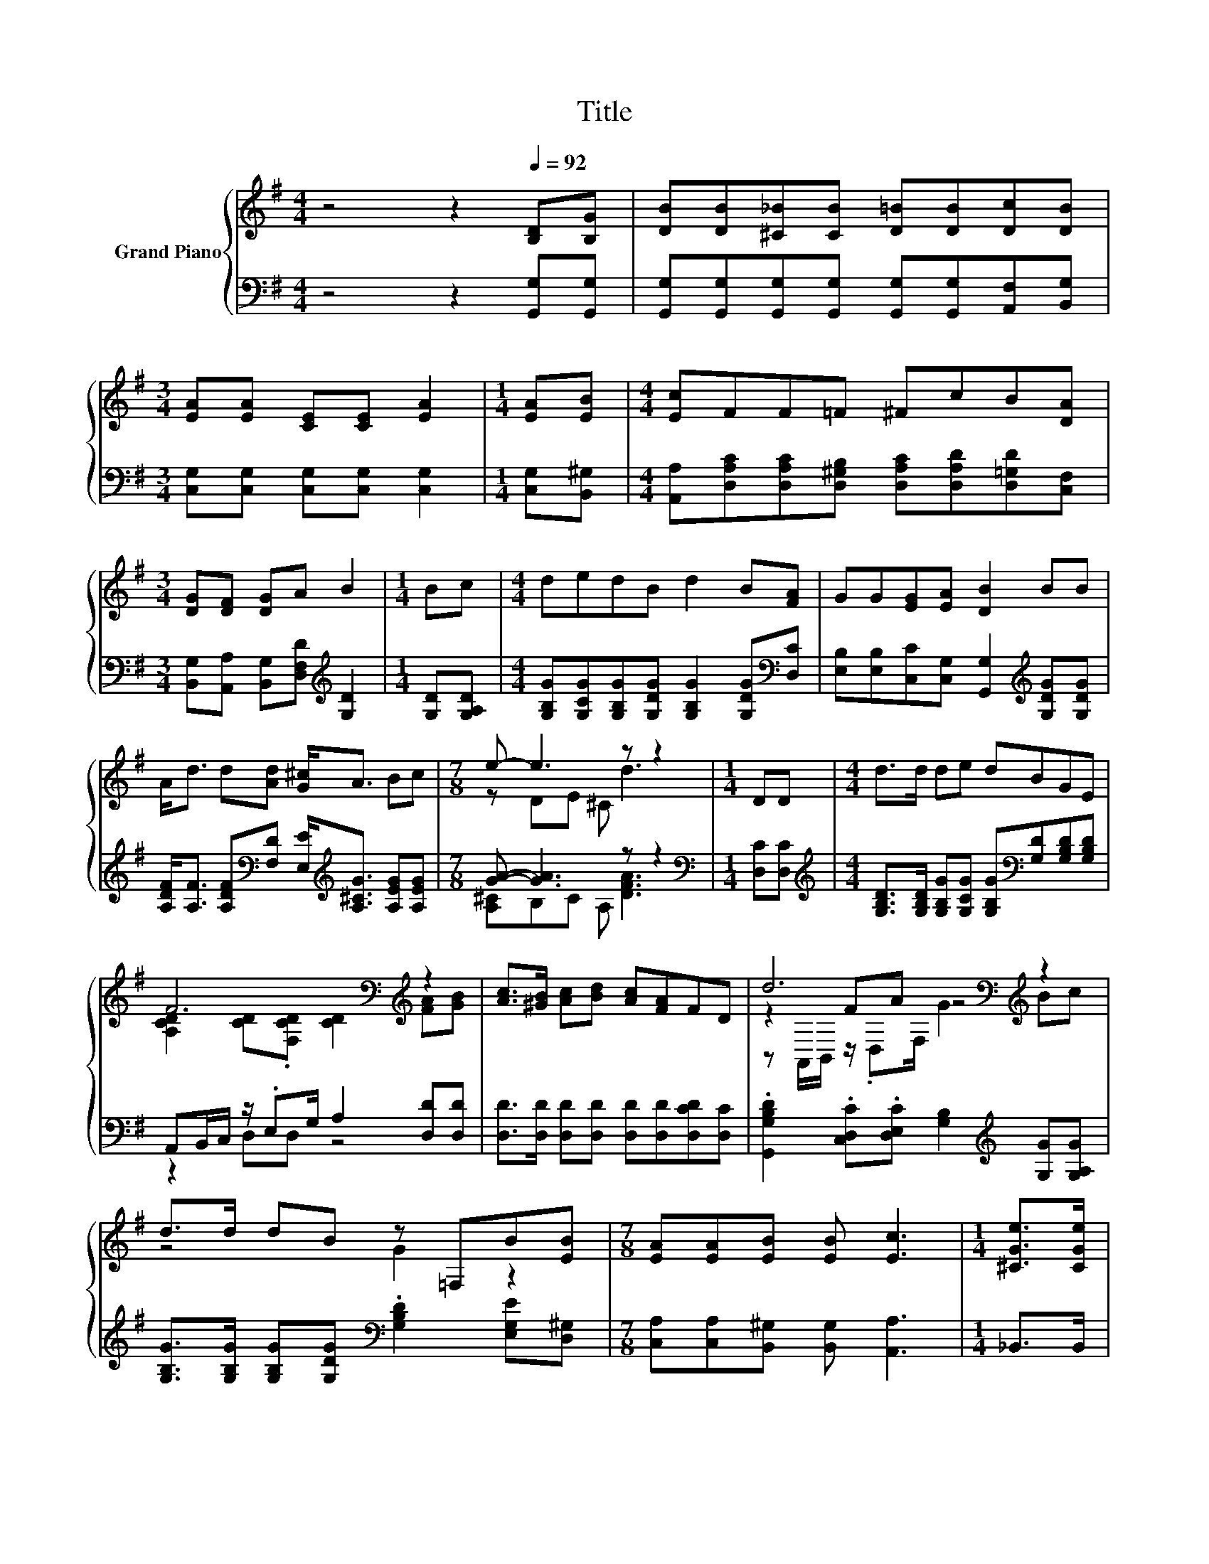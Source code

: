 X:1
T:Title
%%score { ( 1 3 5 ) | ( 2 4 ) }
L:1/8
M:4/4
K:G
V:1 treble nm="Grand Piano"
V:3 treble 
V:5 treble 
V:2 bass 
V:4 bass 
V:1
 z4 z2[Q:1/4=92] [B,D][B,G] | [DB][DB][^C_B][CB] [D=B][DB][Dc][DB] | %2
[M:3/4] [EA][EA] [CE][CE] [EA]2 |[M:1/4] [EA][EB] |[M:4/4] [Ec]FF=F ^FcB[DA] | %5
[M:3/4] [DG][DF] [DG]A B2 |[M:1/4] Bc |[M:4/4] dedB d2 B[FA] | GG[EG][EA] [DB]2 BB | %9
 A<d d[Ad] [G^c]<A Bc |[M:7/8] e- e3 z z2 |[M:1/4] DD |[M:4/4] d>d de dBGE | %13
 F6[K:bass][K:treble] z2 | [Ac]>[^GB] [Ac][Bd] [Ac][FA]FD | d6[K:bass][K:treble] z2 | %16
 d>d dB z =F,B[EB] |[M:7/8] [EA][EA][EB] [EB] [Ec]3 |[M:1/4] [^CGe]>[CGe] | %19
[M:4/4] [DGd]<[DGd] [DGd][Ge] [Gd]<[DGB] [B,DG][DGB] |[M:7/8] F2 z z z z2 |] %21
V:2
 z4 z2 [G,,G,][G,,G,] | [G,,G,][G,,G,][G,,G,][G,,G,] [G,,G,][G,,G,][A,,F,][B,,G,] | %2
[M:3/4] [C,G,][C,G,] [C,G,][C,G,] [C,G,]2 |[M:1/4] [C,G,][B,,^G,] | %4
[M:4/4] [A,,A,][D,A,C][D,A,C][D,^G,B,] [D,A,C][D,A,D][D,=G,D][C,F,] | %5
[M:3/4] [B,,G,][A,,A,] [B,,G,][D,F,D][K:treble] [G,D]2 |[M:1/4] [G,D][G,A,D] | %7
[M:4/4] [G,B,G][G,CG][G,B,G][G,DG] [G,B,G]2 [G,DG][K:bass][D,C] | %8
 [E,B,][E,B,][C,C][C,G,] [G,,G,]2[K:treble] [G,DG][G,DG] | %9
 [A,DF]<[A,F] [A,DF][K:bass][F,D] [E,E]<[K:treble][A,^CG] [A,EG][A,EG] |[M:7/8] [GA]- [GA]3 z z2 | %11
[M:1/4][K:bass] [D,C][D,C] | %12
[M:4/4][K:treble] [G,B,D]>[G,B,D] [G,B,G][G,CG] [G,B,G][K:bass][G,D][G,B,D][G,B,D] | %13
 A,,B,,/C,/ z/ .E,G,/ A,2 [D,D][D,D] | [D,D]>[D,D] [D,D][D,D] [D,D][D,D][D,CD][D,C] | %15
 .[G,,G,B,D]2 .[C,D,C].[D,E,C] [G,B,]2[K:treble] [G,G][G,A,G] | %16
 [G,B,G]>[G,B,G] [G,B,G][G,DG][K:bass] .[G,B,D]2 [E,G,E][D,^G,] | %17
[M:7/8] [C,A,][C,A,][B,,^G,] [B,,G,] [A,,A,]3 |[M:1/4] _B,,>B,, | %19
[M:4/4] B,,<B,, B,,[C,C] [D,B,]<D, D,D, |[M:7/8] z E,F, D, G,,3 |] %21
V:3
 x8 | x8 |[M:3/4] x6 |[M:1/4] x2 |[M:4/4] x8 |[M:3/4] x6 |[M:1/4] x2 |[M:4/4] x8 | x8 | x8 | %10
[M:7/8] z DE ^C d3 |[M:1/4] x2 |[M:4/4] x8 | [A,CD]2 [CD][K:bass].[F,CD] [CD]2[K:treble] [FA][GB] | %14
 x8 | z2[K:bass][K:treble] FA z4 | z4 G2 z2 |[M:7/8] x7 |[M:1/4] x2 |[M:4/4] x8 | %20
[M:7/8] [CA]2- [C-EA-] [CFA] [G,B,G]3 |] %21
V:4
 x8 | x8 |[M:3/4] x6 |[M:1/4] x2 |[M:4/4] x8 |[M:3/4] x4[K:treble] x2 |[M:1/4] x2 | %7
[M:4/4] x7[K:bass] x | x6[K:treble] x2 | x3[K:bass] x3/2[K:treble] x7/2 | %10
[M:7/8] [A,^C]B,C A, [DFA]3 |[M:1/4][K:bass] x2 |[M:4/4][K:treble] x5[K:bass] x3 | z2 D,D, z4 | %14
 x8 | x6[K:treble] x2 | x4[K:bass] x4 |[M:7/8] x7 |[M:1/4] x2 |[M:4/4] x8 |[M:7/8] D,3 z z z2 |] %21
V:5
 x8 | x8 |[M:3/4] x6 |[M:1/4] x2 |[M:4/4] x8 |[M:3/4] x6 |[M:1/4] x2 |[M:4/4] x8 | x8 | x8 | %10
[M:7/8] x7 |[M:1/4] x2 |[M:4/4] x8 | x3[K:bass] x3[K:treble] x2 | x8 | %15
 z[K:bass] A,,/B,,/[K:treble] z/ .D,F,/ G2 Bc | x8 |[M:7/8] x7 |[M:1/4] x2 |[M:4/4] x8 | %20
[M:7/8] x7 |] %21

